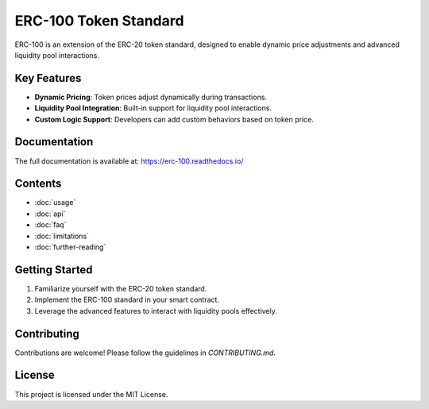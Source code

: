 ERC-100 Token Standard
=======================

ERC-100 is an extension of the ERC-20 token standard, designed to enable dynamic price adjustments and advanced liquidity pool interactions.

Key Features
------------

- **Dynamic Pricing**: Token prices adjust dynamically during transactions.
- **Liquidity Pool Integration**: Built-in support for liquidity pool interactions.
- **Custom Logic Support**: Developers can add custom behaviors based on token price.

Documentation
-------------

The full documentation is available at: https://erc-100.readthedocs.io/

Contents
--------

- :doc:`usage`
- :doc:`api`
- :doc:`faq`
- :doc:`limitations`
- :doc:`further-reading`

Getting Started
---------------

1. Familiarize yourself with the ERC-20 token standard.
2. Implement the ERC-100 standard in your smart contract.
3. Leverage the advanced features to interact with liquidity pools effectively.

Contributing
------------

Contributions are welcome! Please follow the guidelines in `CONTRIBUTING.md`.

License
-------

This project is licensed under the MIT License.
